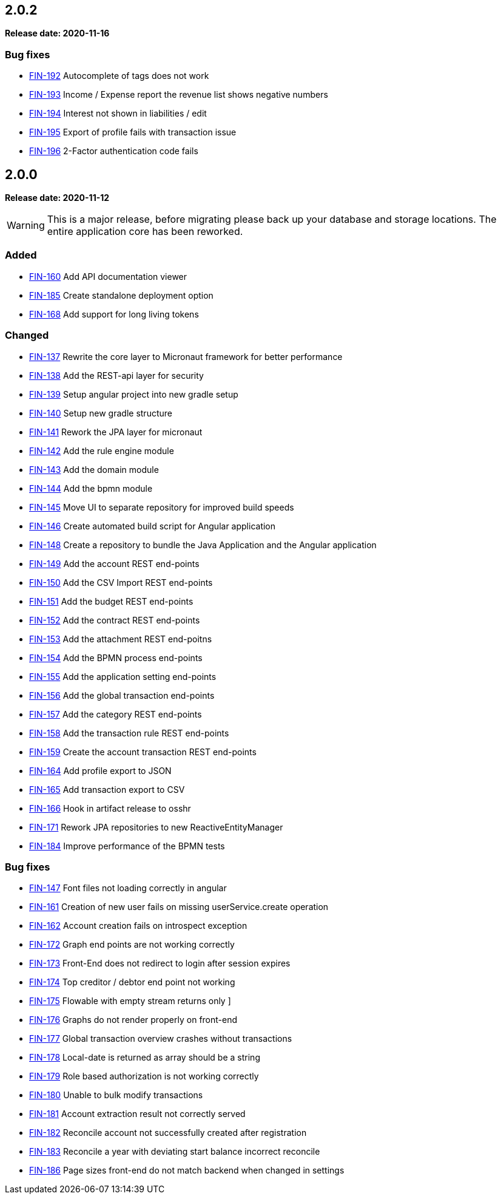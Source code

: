 == 2.0.2

*Release date: 2020-11-16*

=== Bug fixes

- link:{jira-link}192[FIN-192] Autocomplete of tags does not work
- link:{jira-link}193[FIN-193] Income / Expense report the revenue list shows negative numbers
- link:{jira-link}194[FIN-194] Interest not shown in liabilities / edit
- link:{jira-link}195[FIN-195] Export of profile fails with transaction issue
- link:{jira-link}196[FIN-196] 2-Factor authentication code fails

== 2.0.0

*Release date: 2020-11-12*

WARNING: This is a major release, before migrating please back up your database and storage locations.
The entire application core has been reworked.

=== Added

- link:{jira-link}160[FIN-160] Add API documentation viewer
- link:{jira-link}185[FIN-185] Create standalone deployment option
- link:{jira-link}168[FIN-168] Add support for long living tokens

=== Changed

- link:{jira-link}137[FIN-137] Rewrite the core layer to Micronaut framework for better performance
- link:{jira-link}138[FIN-138] Add the REST-api layer for security
- link:{jira-link}139[FIN-139] Setup angular project into new gradle setup
- link:{jira-link}140[FIN-140] Setup new gradle structure
- link:{jira-link}141[FIN-141] Rework the JPA layer for micronaut
- link:{jira-link}142[FIN-142] Add the rule engine module
- link:{jira-link}143[FIN-143] Add the domain module
- link:{jira-link}144[FIN-144] Add the bpmn module
- link:{jira-link}145[FIN-145] Move UI to separate repository for improved build speeds
- link:{jira-link}146[FIN-146] Create automated build script for Angular application
- link:{jira-link}148[FIN-148] Create a repository to bundle the Java Application and the Angular application
- link:{jira-link}149[FIN-149] Add the account REST end-points
- link:{jira-link}150[FIN-150] Add the CSV Import REST end-points
- link:{jira-link}151[FIN-151] Add the budget REST end-points
- link:{jira-link}152[FIN-152] Add the contract REST end-points
- link:{jira-link}153[FIN-153] Add the attachment REST end-poitns
- link:{jira-link}154[FIN-154] Add the BPMN process end-points
- link:{jira-link}155[FIN-155] Add the application setting end-points
- link:{jira-link}156[FIN-156] Add the global transaction end-points
- link:{jira-link}157[FIN-157] Add the category REST end-points
- link:{jira-link}158[FIN-158] Add the transaction rule REST end-points
- link:{jira-link}159[FIN-159] Create the account transaction REST end-points
- link:{jira-link}164[FIN-164] Add profile export to JSON
- link:{jira-link}165[FIN-165] Add transaction export to CSV
- link:{jira-link}166[FIN-166] Hook in artifact release to osshr
- link:{jira-link}171[FIN-171] Rework JPA repositories to new ReactiveEntityManager
- link:{jira-link}184[FIN-184] Improve performance of the BPMN tests

=== Bug fixes

- link:{jira-link}147[FIN-147] Font files not loading correctly in angular
- link:{jira-link}161[FIN-161] Creation of new user fails on missing userService.create operation
- link:{jira-link}162[FIN-162] Account creation fails on introspect exception
- link:{jira-link}172[FIN-172] Graph end points are not working correctly
- link:{jira-link}173[FIN-173] Front-End does not redirect to login after session expires
- link:{jira-link}174[FIN-174] Top creditor / debtor end point not working
- link:{jira-link}175[FIN-175] Flowable with empty stream returns only ]
- link:{jira-link}176[FIN-176] Graphs do not render properly on front-end
- link:{jira-link}177[FIN-177] Global transaction overview crashes without transactions
- link:{jira-link}178[FIN-178] Local-date is returned as array should be a string
- link:{jira-link}179[FIN-179] Role based authorization is not working correctly
- link:{jira-link}180[FIN-180] Unable to bulk modify transactions
- link:{jira-link}181[FIN-181] Account extraction result not correctly served
- link:{jira-link}182[FIN-182] Reconcile account not successfully created after registration
- link:{jira-link}183[FIN-183] Reconcile a year with deviating start balance incorrect reconcile
- link:{jira-link}186[FIN-186] Page sizes front-end do not match backend when changed in settings
